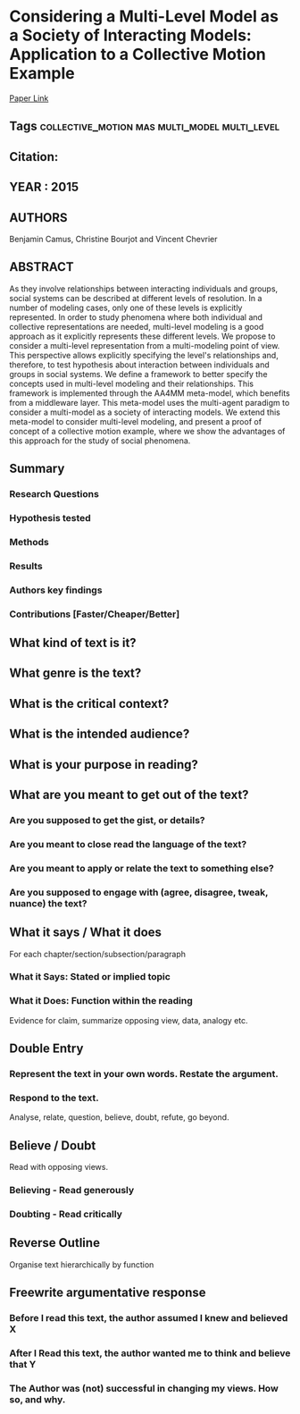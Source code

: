 *  Considering a Multi-Level Model as a Society of Interacting Models: Application to a Collective Motion Example 
  [[http://jasss.soc.surrey.ac.uk/18/3/7.html][Paper Link]]
** Tags                                                                         :collective_motion:mas:multi_model:multi_level:
** Citation:
** YEAR : 2015
** AUTHORS
   Benjamin Camus, Christine Bourjot and Vincent Chevrier
** ABSTRACT
   As they involve relationships between interacting individuals and groups,
   social systems can be described at different levels of resolution. In a
   number of modeling cases, only one of these levels is explicitly represented.
   In order to study phenomena where both individual and collective
   representations are needed, multi-level modeling is a good approach as it
   explicitly represents these different levels. We propose to consider a
   multi-level representation from a multi-modeling point of view. This
   perspective allows explicitly specifying the level's relationships and,
   therefore, to test hypothesis about interaction between individuals and
   groups in social systems. We define a framework to better specify the
   concepts used in multi-level modeling and their relationships. This framework
   is implemented through the AA4MM meta-model, which benefits from a middleware
   layer. This meta-model uses the multi-agent paradigm to consider a
   multi-model as a society of interacting models. We extend this meta-model to
   consider multi-level modeling, and present a proof of concept of a collective
   motion example, where we show the advantages of this approach for the study
   of social phenomena.
** Summary
*** Research Questions

*** Hypothesis tested

*** Methods

*** Results

*** Authors key findings

*** Contributions [Faster/Cheaper/Better]

** What kind of text is it?

** What genre is the text?

** What is the critical context?

** What is the intended audience?

** What is your purpose in reading?

** What are you meant to get out of the text?
*** Are you supposed to get the gist, or details?

*** Are you meant to close read the language of the text?

*** Are you meant to apply or relate the text to something else?

*** Are you supposed to engage with (agree, disagree, tweak, nuance) the text?

** What it says / What it does
   For each chapter/section/subsection/paragraph
*** What it Says: Stated or implied topic

*** What it Does: Function within the reading
    Evidence for claim, summarize opposing view, data, analogy etc.

** Double Entry
*** Represent the text in your own words. Restate the argument.

*** Respond to the text.
    Analyse, relate, question, believe, doubt, refute, go beyond.

** Believe / Doubt
   Read with opposing views.
*** Believing - Read generously

*** Doubting  - Read critically

** Reverse Outline
   Organise text hierarchically by function

** Freewrite argumentative response
*** Before I read this text, the author assumed I knew and believed X

*** After I Read this text, the author wanted me to think and believe that Y

*** The Author was (not) successful in changing my views. How so, and why.
